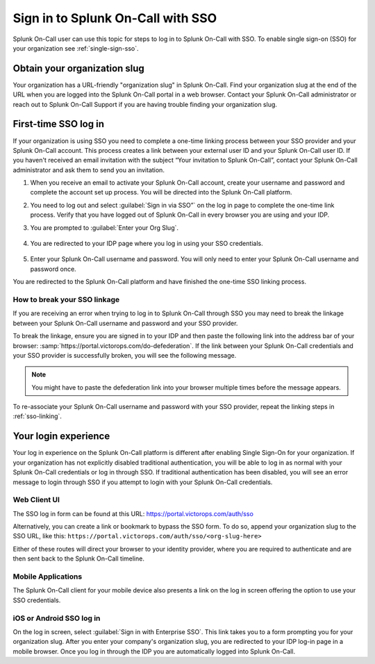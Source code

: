 .. _sp-sso-users:

************************************************************************
Sign in to Splunk On-Call with SSO
************************************************************************

.. meta::
   :description: Signing into Splunk On-Call with SSO, in the Web UI or on mobile. 

Splunk On-Call user can use this topic for steps to log in to Splunk On-Call with SSO. To enable single sign-on (SSO) for your organization see :ref:`single-sign-sso`.

Obtain your organization slug
===============================

Your organization has a URL-friendly "organization slug" in Splunk On-Call. Find your organization slug at the end of the URL when you are logged into the Splunk On-Call portal in a web browser. Contact your Splunk On-Call administrator or reach out to Splunk On-Call Support if you are having trouble finding your organization slug.

.. _sso-linking:

First-time SSO log in
========================

If your organization is using SSO you need to complete a one-time linking process between your SSO provider and your Splunk On-Call account. This  process creates a link between your external user ID and your Splunk On-Call user ID. If you haven't received an email invitation with the subject “Your invitation to Splunk On-Call”, contact your Splunk On-Call administrator and ask them to send you an invitation.

#.  When you receive an email to activate your Splunk On-Call account, create your username and password and complete the account set up process. You will be directed into the Splunk On-Call platform. 
#. You need to log out and select :guilabel:`Sign in via SSO”` on the log in page to complete the one-time link process. Verify that you have logged out of Splunk On-Call in every browser you are using and your IDP.
#. You are prompted to :guilabel:`Enter your Org Slug`.

    .. image:: /_images/spoc/sso.png
        :width: 80%
        :alt: Enter your org slug to connect your user ID.

#. You are redirected to your IDP page where you log in using your SSO credentials.

    .. image:: /_images/spoc/sso-org2.png
        :width: 80%
        :alt: Log in with your SSO credentials.

#. Enter your Splunk On-Call username and password. You will only need to enter your Splunk On-Call username and password once.

You are redirected to the Splunk On-Call platform and have finished the one-time SSO linking process.

How to break your SSO linkage
-------------------------------

If you are receiving an error when trying to log in to Splunk On-Call through SSO you may need to break the linkage between your Splunk On-Call username and password and your SSO provider.

To break the linkage, ensure you are signed in to your IDP and then paste the following link into the address bar of your browser: :samp:`https://portal.victorops.com/do-defederation`. If the link between your Splunk On-Call credentials and your SSO provider is successfully broken, you will see the following message.

    .. image:: /_images/spoc/sso-org3.png
        :width: 80%
        :alt: VictorOps broken SSO linkage screen

.. note:: You might have to paste the defederation link into your browser multiple times before the message appears.


To re-associate your Splunk On-Call username and password with your SSO provider, repeat the linking steps in :ref:`sso-linking`.

Your login experience
=========================

Your log in experience on the Splunk On-Call platform is different after enabling Single Sign-On for your organization. If your organization has not explicitly disabled traditional authentication, you will be able to log in as normal with your Splunk On-Call credentials or log in through SSO. If traditional authentication has been disabled, you will see an error message to login through SSO if you attempt to login with your Splunk On-Call credentials.

Web Client UI
----------------

The SSO log in form can be found at this URL: https://portal.victorops.com/auth/sso

Alternatively, you can create a link or bookmark to bypass the SSO form. To do so, append your organization slug to the SSO URL, like this: ``https://portal.victorops.com/auth/sso/<org-slug-here>``

Either of these routes will direct your browser to your identity provider, where you are required to authenticate and are then sent back to the Splunk On-Call timeline.

Mobile Applications
----------------------

The Splunk On-Call client for your mobile device also presents a link on the log in screen offering the option to use your SSO credentials.

iOS or Android SSO log in
-------------------------

On the log in screen, select :guilabel:`Sign in with Enterprise SSO`. This link takes you to a form prompting you for your organization slug. After you enter your company's organization slug, you are redirected to your IDP log-in page in a mobile browser. Once you log in through the IDP you are automatically logged into Splunk On-Call.

